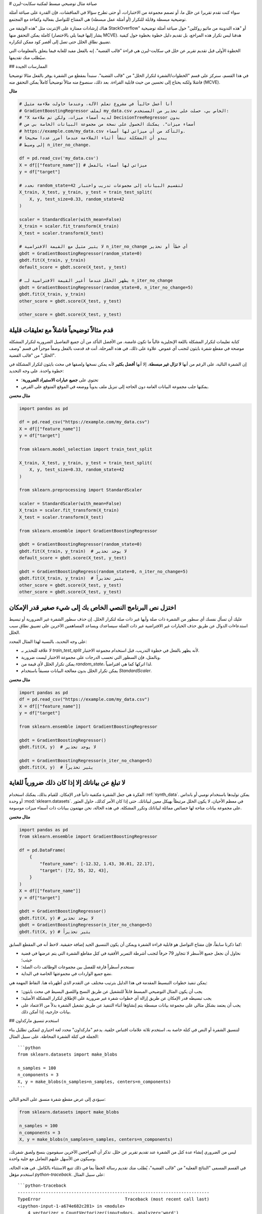# صياغة مثال توضيحي مبسط لمكتبة سكايت-ليرن

سواء كنت تقدم تقريرا عن خلل ما، أو تصمم مجموعة من الاختبارات، أو حتى تطرح سؤالا في المناقشات، فإن القدرة على صياغة أمثلة توضيحية مبسطة وقابلة للتكرار (أو أمثلة عمل مبسطة) هي المفتاح للتواصل بفعالية وكفاءة مع المجتمع.

هناك إرشادات ممتازة على الإنترنت مثل "هذه الوثيقة من StackOverflow" أو "هذه التدوينة من ماثيو روكلين" حول صياغة أمثلة توضيحية كاملة يمكن التحقق منها (يشار إليها فيما يلي بالاختصار MCVE). هدفنا ليس تكرار هذه المراجع، بل تقديم دليل خطوة بخطوة حول كيفية تضييق نطاق الخلل حتى تصل إلى أقصر كود ممكن لتكراره.

الخطوة الأولى قبل تقديم تقرير عن خلل في سكايت-ليرن هي قراءة "قالب القضية". إنه بالفعل مفيد للغاية فيما يتعلق بالمعلومات التي سيُطلب منك تقديمها.

## الممارسات الجيدة

في هذا القسم، سنركز على قسم "الخطوات/الشفرة لتكرار الخلل" من "قالب القضية". سنبدأ بمقطع من الشفرة يوفر بالفعل مثالا توضيحيا فاشلا ولكنه يحتاج إلى تحسين من حيث قابلية القراءة. بعد ذلك، سنصوغ منه مثالاً توضيحياً كاملاً يمكن التحقق منه (MCVE).

**مثال**

.. code-block:: python

    # أنا أعمل حالياً في مشروع تعلم الآلة، وعندما حاولت ملاءمة مثيل
    # GradientBoostingRegressor لملف my_data.csv الخاص بي، حصلت على تحذير من المستخدم:
    # "X لديه أسماء ميزات، ولكن تم ملاءمة DecisionTreeRegressor بدون
    # أسماء ميزات". يمكنك الحصول على نسخة من مجموعة البيانات الخاصة بي من
    # https://example.com/my_data.csv والتأكد من أن ميزاتي لها أسماء.
    # يبدو أن المشكلة تنشأ أثناء الملاءمة عندما أمرر عددا صحيحا
    # إلى وسيط n_iter_no_change.

    df = pd.read_csv('my_data.csv')
    X = df[["feature_name"]] # ميزاتي لها أسماء بالفعل
    y = df["target"]

    # نحدد random_state=42 لتقسيم البيانات إلى مجموعات تدريب واختبار
    X_train, X_test, y_train, y_test = train_test_split(
        X, y, test_size=0.33, random_state=42
    )

    scaler = StandardScaler(with_mean=False)
    X_train = scaler.fit_transform(X_train)
    X_test = scaler.transform(X_test)

    # لا يثير مثيل مع القيمة الافتراضية n_iter_no_change أي خطأ أو تحذير
    gbdt = GradientBoostingRegressor(random_state=0)
    gbdt.fit(X_train, y_train)
    default_score = gbdt.score(X_test, y_test)

    # يظهر الخلل عندما أغير القيمة الافتراضية لـ n_iter_no_change
    gbdt = GradientBoostingRegressor(random_state=0, n_iter_no_change=5)
    gbdt.fit(X_train, y_train)
    other_score = gbdt.score(X_test, y_test)

    other_score = gbdt.score(X_test, y_test)

قدم مثالاً توضيحياً فاشلاً مع تعليقات قليلة
----------------------------------------------------

كتابة تعليمات لتكرار المشكلة باللغة الإنجليزية غالباً ما تكون غامضة. من الأفضل التأكد من أن جميع التفاصيل الضرورية لتكرار المشكلة موضحة في مقطع شفرة بايثون لتجنب أي غموض. علاوة على ذلك، في هذه المرحلة، أنت قد قدمت بالفعل وصفاً موجزاً في قسم "وصف الخلل" من "قالب القضية".

إن الشفرة التالية، على الرغم من أنها **لا تزال غير مبسطة**، إلا أنها **أفضل بكثير** لأنه يمكن نسخها ولصقها في محث بايثون لتكرار المشكلة في خطوة واحدة. على وجه التحديد:

- تحتوي على **جميع عبارات الاستيراد الضرورية**؛
- يمكنها جلب مجموعة البيانات العامة دون الحاجة إلى تنزيل ملف يدوياً ووضعه في الموقع المتوقع على القرص.

**مثال محسن**

.. code-block:: python

    import pandas as pd

    df = pd.read_csv("https://example.com/my_data.csv")
    X = df[["feature_name"]]
    y = df["target"]

    from sklearn.model_selection import train_test_split

    X_train, X_test, y_train, y_test = train_test_split(
        X, y, test_size=0.33, random_state=42
    )

    from sklearn.preprocessing import StandardScaler

    scaler = StandardScaler(with_mean=False)
    X_train = scaler.fit_transform(X_train)
    X_test = scaler.transform(X_test)

    from sklearn.ensemble import GradientBoostingRegressor

    gbdt = GradientBoostingRegressor(random_state=0)
    gbdt.fit(X_train, y_train)  # لا يوجد تحذير
    default_score = gbdt.score(X_test, y_test)

    gbdt = GradientBoostingRegress(random_state=0, n_iter_no_change=5)
    gbdt.fit(X_train, y_train)  # يثير تحذيراً
    other_score = gbdt.score(X_test, y_test)
    other_score = gbdt.score(X_test, y_test)

اختزل نص البرنامج النصي الخاص بك إلى شيء صغير قدر الإمكان
-------------------------------------------------------

عليك أن تسأل نفسك أي سطور من الشفرة ذات صلة وأيها غير ذات صلة لتكرار الخلل. إن حذف سطور الشفرة غير الضرورية أو تبسيط استدعاءات الدوال عن طريق حذف الخيارات غير الافتراضية غير ذات الصلة سيساعدك ويساعد المساهمين الآخرين على تضييق نطاق سبب الخلل.

على وجه التحديد، بالنسبة لهذا المثال المحدد:

- لا علاقة للتحذير بـ `train_test_split` لأنه يظهر بالفعل في خطوة التدريب، قبل استخدام مجموعة الاختبار.
- وبالمثل، فإن السطور التي تحسب الدرجات على مجموعة الاختبار ليست ضرورية.
- يمكن تكرار الخلل لأي قيمة من `random_state`، لذا اتركها كما هي افتراضياً.
- يمكن تكرار الخلل بدون معالجة البيانات مسبقاً باستخدام `StandardScaler`.

**مثال محسن**

.. code-block:: python

    import pandas as pd
    df = pd.read_csv("https://example.com/my_data.csv")
    X = df[["feature_name"]]
    y = df["target"]

    from sklearn.ensemble import GradientBoostingRegressor

    gbdt = GradientBoostingRegressor()
    gbdt.fit(X, y)  # لا يوجد تحذير

    gbdt = GradientBoostingRegressor(n_iter_no_change=5)
    gbdt.fit(X, y)  # يثير تحذيراً

**لا** تبلغ عن بياناتك إلا إذا كان ذلك ضرورياً للغاية
------------------------------------------------------------

الفكرة هي جعل الشفرة مكتفية ذاتياً قدر الإمكان. للقيام بذلك، يمكنك استخدام :ref:`synth_data`. يمكن توليدها باستخدام نومبي أو بانداس أو وحدة :mod:`sklearn.datasets`. في معظم الأحيان، لا يكون الخلل مرتبطاً بهيكل معين لبياناتك. حتى إذا كان الأمر كذلك، حاول العثور على مجموعة بيانات متاحة لها خصائص مماثلة لبياناتك وتكرر المشكلة. في هذه الحالة، نحن مهتمون ببيانات ذات أسماء ميزات موسومة.

**مثال محسن**

.. code-block:: python

    import pandas as pd
    from sklearn.ensemble import GradientBoostingRegressor

    df = pd.DataFrame(
        {
            "feature_name": [-12.32, 1.43, 30.01, 22.17],
            "target": [72, 55, 32, 43],
        }
    )
    X = df[["feature_name"]]
    y = df["target"]

    gbdt = GradientBoostingRegressor()
    gbdt.fit(X, y) # لا يوجد تحذير
    gbdt = GradientBoostingRegressor(n_iter_no_change=5)
    gbdt.fit(X, y) # يثير تحذيراً

كما ذكرنا سابقاً، فإن مفتاح التواصل هو قابلية قراءة الشفرة ويمكن أن يكون التنسيق الجيد إضافة حقيقية. لاحظ أنه في المقطع السابق:

- نحاول أن نجعل جميع الأسطر لا تتجاوز 79 حرفاً لتجنب أشرطة التمرير الأفقية في كتل مقاطع الشفرة التي يتم عرضها في قضية جيثب؛
- نستخدم أسطراً فارغة للفصل بين مجموعات الوظائف ذات الصلة؛
- نضع جميع الواردات في مجموعتها الخاصة في البداية.

يمكن تنفيذ خطوات التبسيط المقدمة في هذا الدليل بترتيب مختلف عن التقدم الذي أظهرناه هنا. النقاط المهمة هي:

- يجب أن يكون المثال التوضيحي المبسط قابلاً للتشغيل عن طريق النسخ واللصق البسيط في محث بايثون؛
- يجب تبسيطه قدر الإمكان عن طريق إزالة أي خطوات شفرة غير ضرورية على الإطلاق لتكرار المشكلة الأصلية؛
- يجب أن يعتمد بشكل مثالي على مجموعة بيانات مبسطة يتم إنشاؤها أثناء التنفيذ عن طريق تشغيل الشفرة بدلاً من الاعتماد على بيانات خارجية، إذا أمكن ذلك.

## استخدم تنسيق ماركداون

لتنسيق الشفرة أو النص في كتلة خاصة به، استخدم ثلاثة علامات اقتباس خلفية. يدعم "ماركداون" محدد لغة اختياري لتمكين تظليل بناء الجملة في كتلة الشفرة المحاطة. على سبيل المثال::

    ```python
    from sklearn.datasets import make_blobs

    n_samples = 100
    n_components = 3
    X, y = make_blobs(n_samples=n_samples, centers=n_components)
    ```

سيؤدي إلى عرض مقطع شفرة منسق على النحو التالي:

.. code-block:: python

    from sklearn.datasets import make_blobs

    n_samples = 100
    n_components = 3
    X, y = make_blobs(n_samples=n_samples, centers=n_components)

ليس من الضروري إنشاء عدة كتل من الشفرة عند تقديم تقرير عن خلل. تذكر أن المراجعين الآخرين سيقومون بنسخ ولصق شفرتك، وسيكون من الأسهل عليهم التعامل مع خلية واحدة.

في القسم المسمى "النتائج الفعلية" من "قالب القضية"، يُطلب منك تقديم رسالة الخطأ بما في ذلك تتبع الاستثناء بالكامل. في هذه الحالة، استخدم مؤهل `python-traceback`. على سبيل المثال::

    ```python-traceback
    ---------------------------------------------------------------------------
    TypeError                                 Traceback (most recent call last)
    <ipython-input-1-a674e682c281> in <module>
        4 vectorizer = CountVectorizer(input=docs, analyzer='word')
        5 lda_features = vectorizer.fit_transform(docs)
    ----> 6 lda_model = LatentDirichletAllocation(
        7     n_topics=10,
        8     learning_method='online',

    TypeError: __init__() got an unexpected keyword argument 'n_topics'
    ```

ينتج عنه ما يلي عند عرضه:

.. code-block:: python

    ---------------------------------------------------------------------------
    TypeError                                 Traceback (most recent call last)
    <ipython-input-1-a674e682c281> in <module>
        4 vectorizer = CountVectorizer(input=docs, analyzer='word')
        5 lda_features = vectorizer.fit_transform(docs)
    ----> 6 lda_model = LatentDirichletAllocation(
        7     n_topics=10,
        8     learning_method='online',

    TypeError: __init__() got an unexpected keyword argument 'n_topics'

.. _synth_data:

مجموعة بيانات اصطناعية
بالتأكيد! فيما يلي ترجمة النص إلى اللغة العربية:

قبل اختيار مجموعة بيانات اصطناعية معينة، يجب عليك أولاً تحديد نوع المشكلة التي تحاول حلها: هل هي مشكلة تصنيف، أو رجوع، أو تجميع، أو غير ذلك؟

بمجرد أن تحدد نوع المشكلة، ستحتاج إلى توفير مجموعة بيانات اصطناعية مناسبة. في معظم الأحيان، ستحتاج فقط إلى مجموعة بيانات بسيطة. فيما يلي قائمة غير شاملة بالأدوات التي قد تساعدك في ذلك.

NumPy
-----

يمكن استخدام أدوات NumPy مثل "numpy.random.randn" و "numpy.random.randint" لإنشاء بيانات رقمية وهمية.

- الانحدار

  يأخذ الانحدار البيانات الرقمية المستمرة كخصائص وهدف.

  .. code-block:: python

      import numpy as np

      rng = np.random.RandomState(0)
      n_samples, n_features = 5, 5
      X = rng.randn(n_samples, n_features)
      y = rng.randn(n_samples)

يمكن استخدام جزء مماثل كبيانات اصطناعية عند اختبار أدوات التوسيع مثل "sklearn.preprocessing.StandardScaler".

- التصنيف

  إذا لم يتم اكتشاف الخطأ أثناء ترميز متغير فئوي، فيمكنك إدخال بيانات رقمية إلى مصنف. فقط تذكر التأكد من أن الهدف هو في الواقع عدد صحيح.

  .. code-block:: python

      import numpy as np

      rng = np.random.RandomState(0)
      n_samples, n_features = 5, 5
      X = rng.randn(n_samples, n_features)
      y = rng.randint(0, 2, n_samples)  # هدف ثنائي مع قيم في {0، 1}


  إذا حدث الخطأ فقط مع تسميات الفئات غير الرقمية، فقد ترغب في إنشاء هدف عشوائي باستخدام "numpy.random.choice".

  .. code-block:: python

      import numpy as np

      rng = np.random.RandomState(0)
      n_samples, n_features = 50, 5
      X = rng.randn(n_samples, n_features)
      y = np.random.choice(
          ["male", "female", "other"], size=n_samples, p=[0.49, 0.49, 0.02]
      )

Pandas
------

يتوقع بعض كائنات scikit-learn أطر بيانات Pandas كإدخال. في هذه الحالة، يمكنك تحويل المصفوفات العددية إلى كائنات Pandas باستخدام "pandas.DataFrame" أو "pandas.Series".

.. code-block:: python

    import numpy as np
    import pandas as pd

    rng = np.random.RandomState(0)
    n_samples, n_features = 5, 5
    X = pd.DataFrame(
        {
            "continuous_feature": rng.randn(n_samples),
            "positive_feature": rng.uniform(low=0.0, high=100.0, size=n_samples),
            "categorical_feature": rng.choice(["a", "b", "c"], size=n_samples),
        }
    )
    y = pd.Series(rng.randn(n_samples))

بالإضافة إلى ذلك، يتضمن scikit-learn مولدات عينات مختلفة يمكن استخدامها لبناء مجموعات بيانات اصطناعية ذات حجم وتعقيد محددين.

`make_regression`
-----------------

كما يوحي الاسم، يقوم "sklearn.datasets.make_regression" بإنتاج أهداف الانحدار مع الضوضاء كمجموعة خطية عشوائية اختيارية من الميزات العشوائية.

.. code-block:: python

    from sklearn.datasets import make_regression

    X, y = make_regression(n_samples=1000, n_features=20)

`make_classification`
---------------------

يقوم "sklearn.datasets.make_classification" بإنشاء مجموعات بيانات متعددة الفئات مع عدة مجموعات غاوسية لكل فئة. يمكن إدخال الضوضاء من خلال الميزات المرتبطة أو الزائدة أو غير المفيدة.

.. code-block:: python

    from sklearn.datasets import make_classification

    X, y = make_classification(
        n_features=2, n_redundant=0, n_informative=2, n_clusters_per_class=1
    )

`make_blobs`
------------

بشكل مشابه لـ "make_classification"، يقوم "sklearn.datasets.make_blobs" بإنشاء مجموعات بيانات متعددة الفئات باستخدام مجموعات من النقاط موزعة بشكل طبيعي. يوفر تحكمًا أكبر فيما يتعلق بمراكز وانحرافات كل مجموعة، وبالتالي فهو مفيد في توضيح التجميع.

.. code-block:: python

    from sklearn.datasets import make_blobs

    X, y = make_blobs(n_samples=10, centers=3, n_features=2)

أدوات تحميل مجموعة البيانات
-------------------------

يمكنك استخدام "datasets" لتحميل واسترجاع العديد من مجموعات البيانات المرجعية الشائعة. هذا الخيار مفيد عندما يتعلق الخطأ بهيكل البيانات نفسه، على سبيل المثال، التعامل مع القيم المفقودة أو التعرف على الصور.

.. code-block:: python

    from sklearn.datasets import load_breast_cancer

    X, y = load_breast_cancer(return_X_y=True)